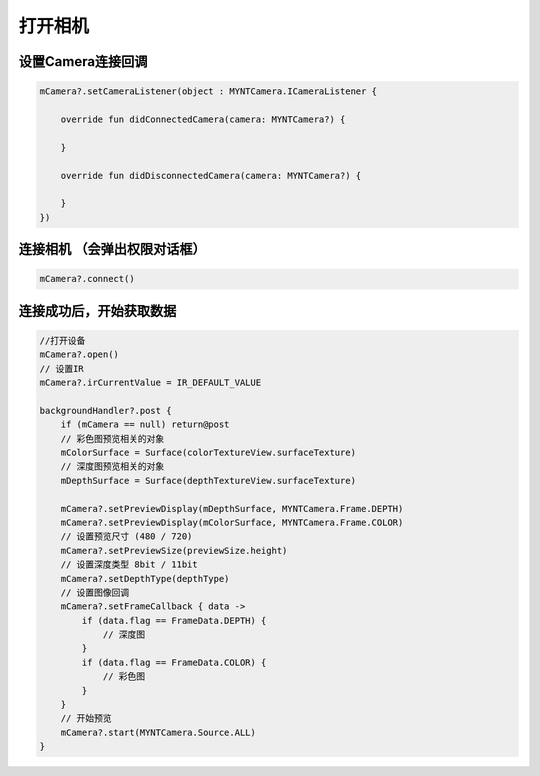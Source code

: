 打开相机
======================

设置Camera连接回调
~~~~~~~~~~~~~~~~~~

.. code:: kotlin

   mCamera?.setCameraListener(object : MYNTCamera.ICameraListener {

       override fun didConnectedCamera(camera: MYNTCamera?) {

       }

       override fun didDisconnectedCamera(camera: MYNTCamera?) {

       }
   })

连接相机 （会弹出权限对话框）
~~~~~~~~~~~~~~~~~~~~~~~~~~~~~

.. code:: kotlin

   mCamera?.connect()

连接成功后，开始获取数据
~~~~~~~~~~~~~~~~~~~~~~~~

.. code:: kotlin

   //打开设备
   mCamera?.open()
   // 设置IR
   mCamera?.irCurrentValue = IR_DEFAULT_VALUE

   backgroundHandler?.post {
       if (mCamera == null) return@post
       // 彩色图预览相关的对象
       mColorSurface = Surface(colorTextureView.surfaceTexture)
       // 深度图预览相关的对象
       mDepthSurface = Surface(depthTextureView.surfaceTexture)

       mCamera?.setPreviewDisplay(mDepthSurface, MYNTCamera.Frame.DEPTH)
       mCamera?.setPreviewDisplay(mColorSurface, MYNTCamera.Frame.COLOR)
       // 设置预览尺寸 (480 / 720)
       mCamera?.setPreviewSize(previewSize.height)
       // 设置深度类型 8bit / 11bit
       mCamera?.setDepthType(depthType)
       // 设置图像回调
       mCamera?.setFrameCallback { data ->
           if (data.flag == FrameData.DEPTH) {
               // 深度图
           }
           if (data.flag == FrameData.COLOR) {
               // 彩色图
           }
       }
       // 开始预览
       mCamera?.start(MYNTCamera.Source.ALL)
   }